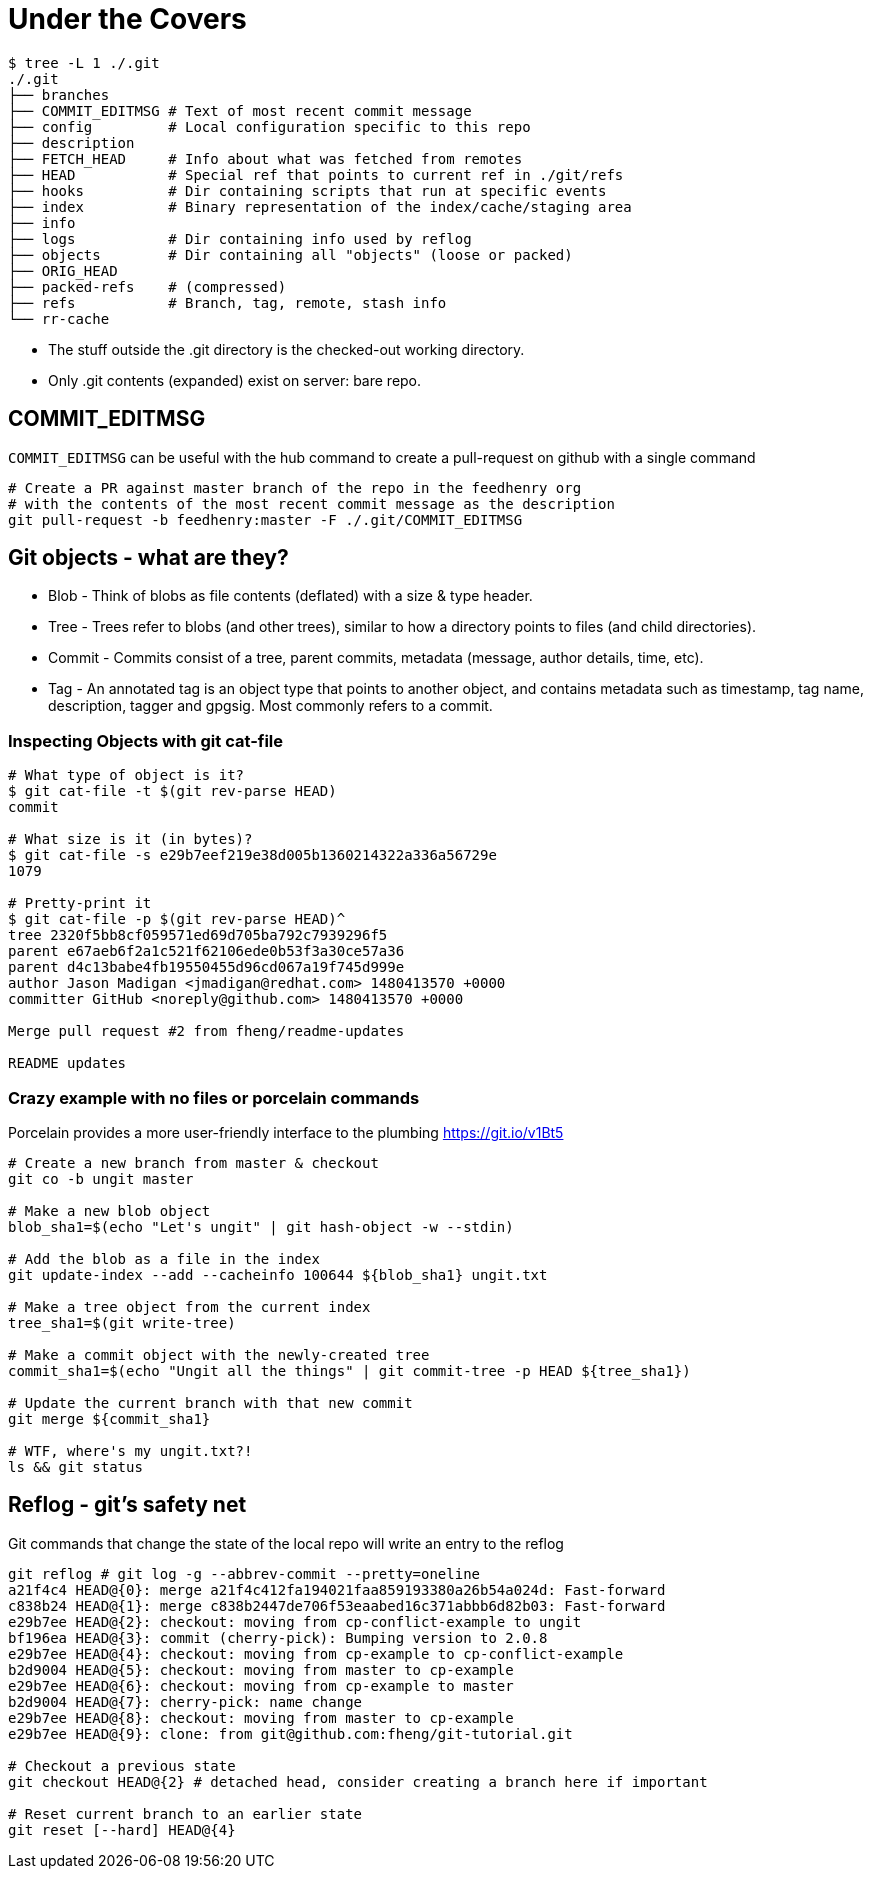 = Under the Covers

[source,bash]
----
$ tree -L 1 ./.git
./.git
├── branches
├── COMMIT_EDITMSG # Text of most recent commit message
├── config         # Local configuration specific to this repo
├── description
├── FETCH_HEAD     # Info about what was fetched from remotes
├── HEAD           # Special ref that points to current ref in ./git/refs
├── hooks          # Dir containing scripts that run at specific events
├── index          # Binary representation of the index/cache/staging area
├── info
├── logs           # Dir containing info used by reflog
├── objects        # Dir containing all "objects" (loose or packed)
├── ORIG_HEAD
├── packed-refs    # (compressed)
├── refs           # Branch, tag, remote, stash info
└── rr-cache
----

* The stuff outside the .git directory is the checked-out working directory.
* Only .git contents (expanded) exist on server: bare repo.

== COMMIT_EDITMSG

`COMMIT_EDITMSG` can be useful with the hub command to create a pull-request on github with a single command

[source,bash]
----
# Create a PR against master branch of the repo in the feedhenry org
# with the contents of the most recent commit message as the description
git pull-request -b feedhenry:master -F ./.git/COMMIT_EDITMSG
----

== Git objects - what are they?

* Blob - Think of blobs as file contents (deflated) with a size & type header.
* Tree - Trees refer to blobs (and other trees), similar to how a directory points to files (and child directories).
* Commit - Commits consist of a tree, parent commits, metadata (message, author details, time, etc).
* Tag - An annotated tag is an object type that points to another object, and contains metadata such as timestamp, tag name, description, tagger and gpgsig. Most commonly refers to a commit.

=== Inspecting Objects with git cat-file

[source,bash]
----
# What type of object is it?
$ git cat-file -t $(git rev-parse HEAD)
commit

# What size is it (in bytes)?
$ git cat-file -s e29b7eef219e38d005b1360214322a336a56729e
1079

# Pretty-print it
$ git cat-file -p $(git rev-parse HEAD)^
tree 2320f5bb8cf059571ed69d705ba792c7939296f5
parent e67aeb6f2a1c521f62106ede0b53f3a30ce57a36
parent d4c13babe4fb19550455d96cd067a19f745d999e
author Jason Madigan <jmadigan@redhat.com> 1480413570 +0000
committer GitHub <noreply@github.com> 1480413570 +0000

Merge pull request #2 from fheng/readme-updates

README updates
----

=== Crazy example with no files or porcelain commands

Porcelain provides a more user-friendly interface to the plumbing
https://git.io/v1Bt5

[source,bash]
----
# Create a new branch from master & checkout
git co -b ungit master

# Make a new blob object
blob_sha1=$(echo "Let's ungit" | git hash-object -w --stdin)

# Add the blob as a file in the index
git update-index --add --cacheinfo 100644 ${blob_sha1} ungit.txt

# Make a tree object from the current index
tree_sha1=$(git write-tree)

# Make a commit object with the newly-created tree
commit_sha1=$(echo "Ungit all the things" | git commit-tree -p HEAD ${tree_sha1})

# Update the current branch with that new commit
git merge ${commit_sha1}

# WTF, where's my ungit.txt?!
ls && git status
----

== Reflog - git's safety net

Git commands that change the state of the local repo will write an entry to the reflog

[source,bash]
----
git reflog # git log -g --abbrev-commit --pretty=oneline
a21f4c4 HEAD@{0}: merge a21f4c412fa194021faa859193380a26b54a024d: Fast-forward
c838b24 HEAD@{1}: merge c838b2447de706f53eaabed16c371abbb6d82b03: Fast-forward
e29b7ee HEAD@{2}: checkout: moving from cp-conflict-example to ungit
bf196ea HEAD@{3}: commit (cherry-pick): Bumping version to 2.0.8
e29b7ee HEAD@{4}: checkout: moving from cp-example to cp-conflict-example
b2d9004 HEAD@{5}: checkout: moving from master to cp-example
e29b7ee HEAD@{6}: checkout: moving from cp-example to master
b2d9004 HEAD@{7}: cherry-pick: name change
e29b7ee HEAD@{8}: checkout: moving from master to cp-example
e29b7ee HEAD@{9}: clone: from git@github.com:fheng/git-tutorial.git

# Checkout a previous state
git checkout HEAD@{2} # detached head, consider creating a branch here if important

# Reset current branch to an earlier state
git reset [--hard] HEAD@{4}
----
